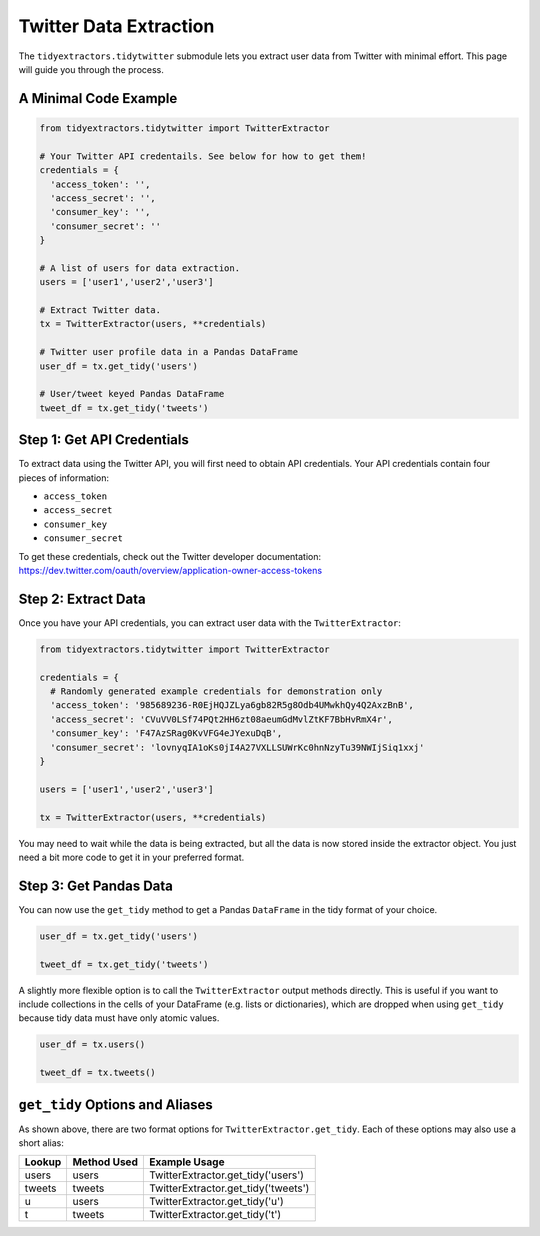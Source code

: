 Twitter Data Extraction
===============================

The ``tidyextractors.tidytwitter`` submodule lets you extract user data from Twitter with minimal effort. This page will guide you through the process.

A Minimal Code Example
----------------------------------

.. code-block:: python

  from tidyextractors.tidytwitter import TwitterExtractor

  # Your Twitter API credentails. See below for how to get them!
  credentials = {
    'access_token': '',
    'access_secret': '',
    'consumer_key': '',
    'consumer_secret': ''
  }

  # A list of users for data extraction.
  users = ['user1','user2','user3']

  # Extract Twitter data.
  tx = TwitterExtractor(users, **credentials)

  # Twitter user profile data in a Pandas DataFrame
  user_df = tx.get_tidy('users')

  # User/tweet keyed Pandas DataFrame
  tweet_df = tx.get_tidy('tweets')

Step 1: Get API Credentials
----------------------------------

To extract data using the Twitter API, you will first need to obtain API credentials. Your API credentials contain four pieces of information:

* ``access_token``
* ``access_secret``
* ``consumer_key``
* ``consumer_secret``

To get these credentials, check out the Twitter developer documentation: https://dev.twitter.com/oauth/overview/application-owner-access-tokens

Step 2: Extract Data
-------------------------

Once you have your API credentials, you can extract user data with the ``TwitterExtractor``:

.. code-block:: python

  from tidyextractors.tidytwitter import TwitterExtractor

  credentials = {
    # Randomly generated example credentials for demonstration only
    'access_token': '985689236-R0EjHQJZLya6gb82R5g8Odb4UMwkhQy4Q2AxzBnB',
    'access_secret': 'CVuVV0LSf74PQt2HH6zt08aeumGdMvlZtKF7BbHvRmX4r',
    'consumer_key': 'F47AzSRag0KvVFG4eJYexuDqB',
    'consumer_secret': 'lovnyqIA1oKs0jI4A27VXLLSUWrKc0hnNzyTu39NWIjSiq1xxj'
  }

  users = ['user1','user2','user3']

  tx = TwitterExtractor(users, **credentials)

You may need to wait while the data is being extracted, but all the data is now stored inside the extractor object. You just need a bit more code to get it in your preferred format.

Step 3: Get Pandas Data
--------------------------

You can now use the ``get_tidy`` method to get a Pandas ``DataFrame`` in the tidy format of your choice.

.. code-block:: python

  user_df = tx.get_tidy('users')

  tweet_df = tx.get_tidy('tweets')

A slightly more flexible option is to call the ``TwitterExtractor`` output methods directly. This is useful if you want to include collections in the cells of your DataFrame (e.g. lists or dictionaries), which are dropped when using ``get_tidy`` because tidy data must have only atomic values.

.. code-block:: python

  user_df = tx.users()

  tweet_df = tx.tweets()

``get_tidy`` Options and Aliases
----------------------------------

As shown above, there are two format options for ``TwitterExtractor.get_tidy``. Each of these options may also use a short alias:

+--------+-------------+-------------------------------------+
| Lookup | Method Used | Example Usage                       |
+========+=============+=====================================+
| users  | users       | TwitterExtractor.get_tidy('users')  |
+--------+-------------+-------------------------------------+
| tweets | tweets      | TwitterExtractor.get_tidy('tweets') |
+--------+-------------+-------------------------------------+
| u      | users       | TwitterExtractor.get_tidy('u')      |
+--------+-------------+-------------------------------------+
| t      | tweets      | TwitterExtractor.get_tidy('t')      |
+--------+-------------+-------------------------------------+
